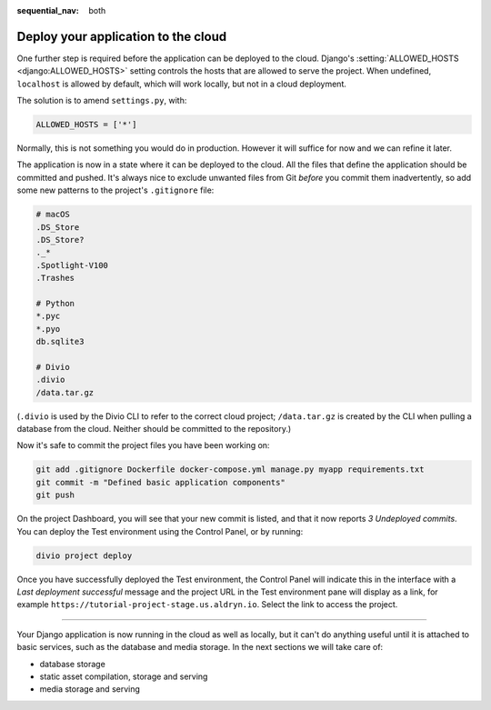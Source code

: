 :sequential_nav: both

.. _tutorial-django-deploy:

Deploy your application to the cloud
====================================

One further step is required before the application can be deployed to the cloud. Django's :setting:`ALLOWED_HOSTS
<django:ALLOWED_HOSTS>` setting controls the hosts that are allowed to serve the project. When undefined, ``localhost``
is allowed by default, which will work locally, but not in a cloud deployment.

The solution is to amend ``settings.py``, with:

..  code-block:: python

    ALLOWED_HOSTS = ['*']

Normally, this is not something you would do in production. However it will suffice for now and we can refine it later.

The application is now in a state where it can be deployed to the cloud. All the files that define the application
should be committed and pushed. It's always nice to exclude unwanted files from Git *before* you commit them
inadvertently, so add some new patterns to the project's ``.gitignore`` file:

..  code-block:: bash

    # macOS
    .DS_Store
    .DS_Store?
    ._*
    .Spotlight-V100
    .Trashes

    # Python
    *.pyc
    *.pyo
    db.sqlite3

    # Divio
    .divio
    /data.tar.gz

(``.divio`` is used by the Divio CLI to refer to the correct cloud project; ``/data.tar.gz`` is created by the CLI
when pulling a database from the cloud. Neither should be committed to the repository.)

Now it's safe to commit the project files you have been working on:

..  code-block:: bash

    git add .gitignore Dockerfile docker-compose.yml manage.py myapp requirements.txt
    git commit -m "Defined basic application components"
    git push

On the project Dashboard, you will see that your new commit is listed, and that it now reports *3 Undeployed commits*.
You can deploy the Test environment using the Control Panel, or by running:

..  code-block:: bash

    divio project deploy

Once you have successfully deployed the Test environment, the Control Panel will indicate this in the interface with a
*Last deployment successful* message and the project URL in the Test environment pane will display as a link,
for example ``https://tutorial-project-stage.us.aldryn.io``. Select the link to access the project.


--------------

Your Django application is now running in the cloud as well as locally, but it can't do anything useful until it is
attached to basic services, such as the database and media storage. In the next sections we will take care of:

* database storage
* static asset compilation, storage and serving
* media storage and serving
